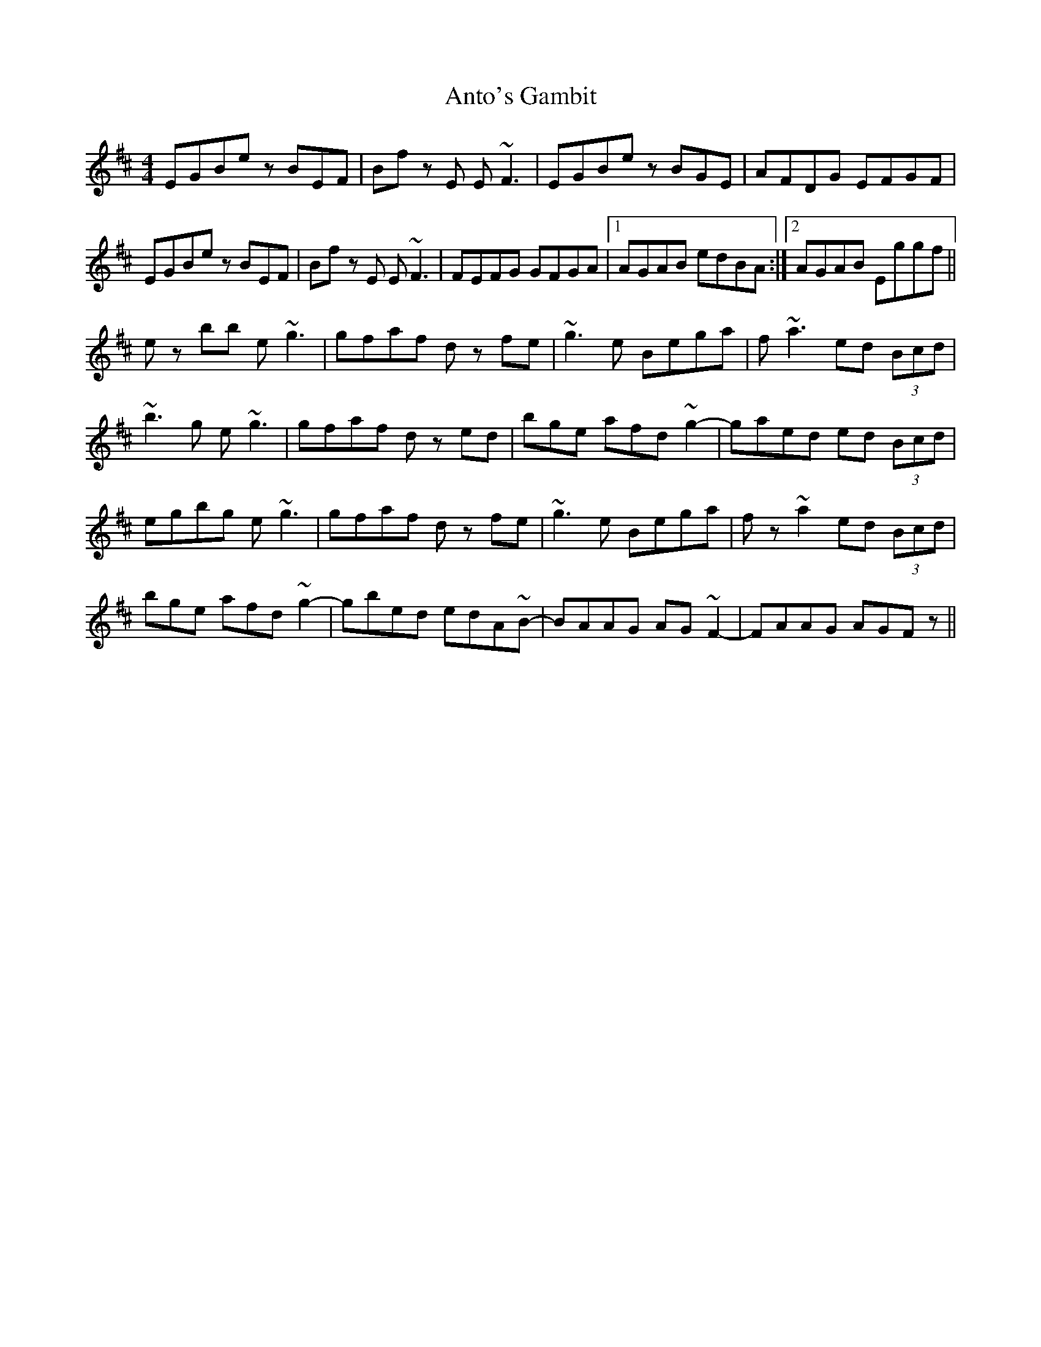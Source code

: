 X: 1705
T: Anto's Gambit
R: reel
M: 4/4
K: Edorian
EGBe zBEF|Bf zE E~F3|EGBe zBGE|AFDG EFGF|
EGBe zBEF|Bf zE E~F3|FEFG GFGA|1 AGAB edBA:|2 AGAB Eggf||
ez bb e~g3|gfaf dz fe|~g3e Bega|f~a3 ed (3Bcd|
~b3g e~g3|gfaf dz ed|bge afd ~g2-|gaed ed (3Bcd|
egbg e~g3|gfaf dz fe|~g3e Bega|fz ~a2 ed (3Bcd|
bge afd ~g2-|gbed edA~B-|BAAG AG~F2-|FAAG AGFz||

